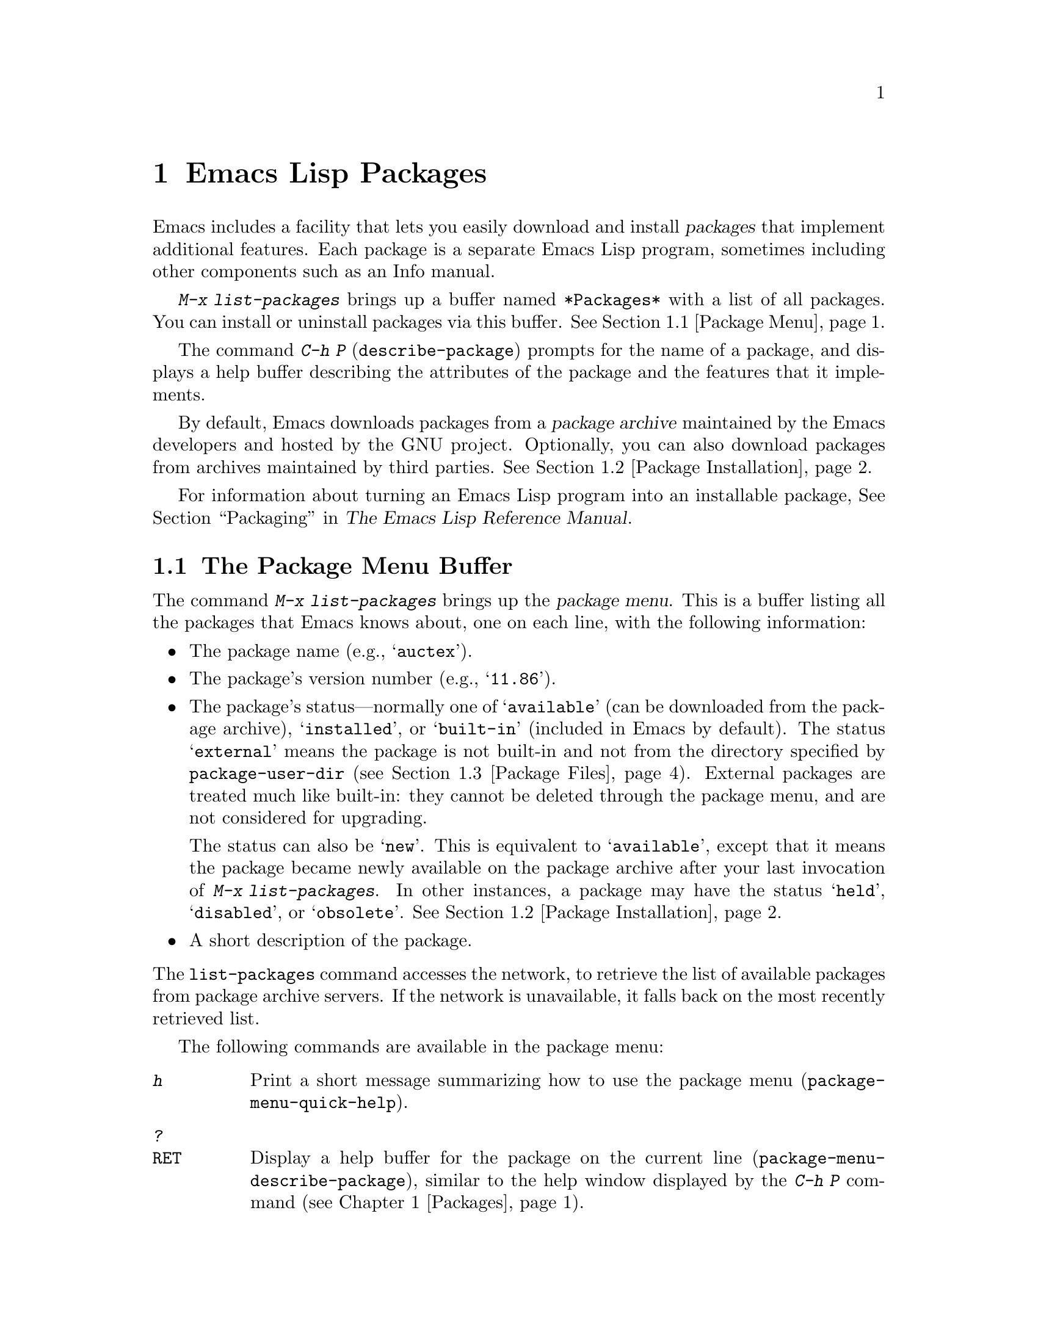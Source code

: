 @c This is part of the Emacs manual.
@c Copyright (C) 1985-1987, 1993-1995, 1997, 2000-2019 Free Software
@c Foundation, Inc.
@c See file emacs.texi for copying conditions.
@node Packages
@chapter Emacs Lisp Packages
@cindex Package
@cindex Emacs Lisp package archive
@cindex Package archive

Emacs includes a facility that lets you easily download and install
@dfn{packages} that implement additional features.  Each package is a
separate Emacs Lisp program, sometimes including other components such
as an Info manual.

  @kbd{M-x list-packages} brings up a buffer named @file{*Packages*}
with a list of all packages.  You can install or uninstall packages
via this buffer.  @xref{Package Menu}.

  The command @kbd{C-h P} (@code{describe-package}) prompts for the
name of a package, and displays a help buffer describing the
attributes of the package and the features that it implements.

  By default, Emacs downloads packages from a @dfn{package archive}
maintained by the Emacs developers and hosted by the GNU project.
Optionally, you can also download packages from archives maintained by
third parties.  @xref{Package Installation}.

  For information about turning an Emacs Lisp program into an
installable package, @xref{Packaging,,,elisp, The Emacs Lisp Reference
Manual}.

@menu
* Package Menu::         Buffer for viewing and managing packages.
* Package Installation:: Options for package installation.
* Package Files::        Where packages are installed.
@end menu

@node Package Menu
@section The Package Menu Buffer
@cindex package menu
@cindex built-in package
@findex list-packages

The command @kbd{M-x list-packages} brings up the @dfn{package menu}.
This is a buffer listing all the packages that Emacs knows about, one
on each line, with the following information:

@itemize @bullet
@item
The package name (e.g., @samp{auctex}).

@item
The package's version number (e.g., @samp{11.86}).

@item
The package's status---normally one of @samp{available} (can be
downloaded from the package archive), @samp{installed},
@c @samp{unsigned} (installed, but not signed; @pxref{Package Signing}),
or @samp{built-in} (included in Emacs by default).  The status
@samp{external} means the package is not built-in and not from the
directory specified by @code{package-user-dir} (@pxref{Package
Files}).  External packages are treated much like built-in: they
cannot be deleted through the package menu, and are not considered for
upgrading.

The status can also be @samp{new}.  This is equivalent to
@samp{available}, except that it means the package became newly
available on the package archive after your last invocation of
@kbd{M-x list-packages}.  In other instances, a package may have the
status @samp{held}, @samp{disabled}, or @samp{obsolete}.
@xref{Package Installation}.

@item
A short description of the package.
@end itemize

@noindent
The @code{list-packages} command accesses the network, to retrieve the
list of available packages from package archive servers.  If the
network is unavailable, it falls back on the most recently retrieved
list.

The following commands are available in the package menu:

@table @kbd
@item h
Print a short message summarizing how to use the package menu
(@code{package-menu-quick-help}).

@item ?
@itemx @key{RET}
Display a help buffer for the package on the current line
(@code{package-menu-describe-package}), similar to the help window
displayed by the @kbd{C-h P} command (@pxref{Packages}).

@item i
Mark the package on the current line for installation
(@code{package-menu-mark-install}).  If the package status is
@samp{available}, this adds an @samp{I} character to the start of the
line; typing @kbd{x} (see below) will download and install the
package.

@item d
Mark the package on the current line for deletion
(@code{package-menu-mark-delete}).  If the package status is
@samp{installed}, this adds a @samp{D} character to the start of the
line; typing @kbd{x} (see below) will delete the package.
@xref{Package Files}, for information about what package deletion
entails.

@item ~
Mark all obsolete packages for deletion
(@code{package-menu-mark-obsolete-for-deletion}).  This marks for
deletion all the packages whose status is @samp{obsolete}.

@item u
@itemx @key{DEL}
Remove any installation or deletion mark previously added to the
current line by an @kbd{i} or @kbd{d} command.

@item U
Mark all package with a newer available version for upgrading
(@code{package-menu-mark-upgrades}).  This places an installation mark
on the new available versions, and a deletion mark on the old
installed versions.

@item x
@vindex package-menu-async
Download and install all packages marked with @kbd{i}, and their
dependencies; also, delete all packages marked with @kbd{d}
(@code{package-menu-execute}).  This also removes the marks.

@item r
Refresh the package list (@code{package-menu-refresh}).  This fetches
the list of available packages from the package archive again, and
recomputes the package list.

@item / k
Filter the package list by keyword
(@code{package-menu-filter-by-keyword}).  This prompts for a keyword
(e.g., @samp{games}), then shows only the packages that relate to that
keyword.

@item / n
Filter the package list by name (@code{package-menu-filter-by-name}).
This prompts for a string, then shows only the packages whose names
match a regexp with that value.

@item / /
Clear filter currently applied to the package list
(@code{package-menu-clear-filter}).

@item H
Permanently hide packages that match a regexp
(@code{package-menu-hide-package}).

@item (
Toggle visibility of old versions of packages and also of versions
from lower-priority archives (@code{package-menu-toggle-hiding}).
@end table

@noindent
For example, you can install a package by typing @kbd{i} on the line
listing that package, followed by @kbd{x}.

@node Package Installation
@section Package Installation

@findex package-install
  Packages are most conveniently installed using the package menu
(@pxref{Package Menu}), but you can also use the command @kbd{M-x
package-install}.  This prompts for the name of a package with the
@samp{available} status, then downloads and installs it.

@cindex package requirements
  A package may @dfn{require} certain other packages to be installed,
because it relies on functionality provided by them.  When Emacs
installs such a package, it also automatically downloads and installs
any required package that is not already installed.  (If a required
package is somehow unavailable, Emacs signals an error and stops
installation.)  A package's requirements list is shown in its help
buffer.

@vindex package-archives
  By default, packages are downloaded from a single package archive
maintained by the Emacs developers.  This is controlled by the
variable @code{package-archives}, whose value is a list of package
archives known to Emacs.  Each list element must have the form
@code{(@var{id} . @var{location})}, where @var{id} is the name of a
package archive and @var{location} is the @acronym{URL} or
name of the package archive directory.  You can alter this list if you
wish to use third party package archives---but do so at your own risk,
and use only third parties that you think you can trust!

@anchor{Package Signing}
@cindex package security
@cindex package signing
  The maintainers of package archives can increase the trust that you
can have in their packages by @dfn{signing} them.  They generate a
private/public pair of cryptographic keys, and use the private key to
create a @dfn{signature file} for each package.  With the public key, you
can use the signature files to verify the package creator and make sure
the package has not been tampered with.  Signature verification uses
@uref{https://www.gnupg.org/, the GnuPG package} via the EasyPG
interface (@pxref{Top,, EasyPG, epa, Emacs EasyPG Assistant Manual}).
A valid signature is not a cast-iron
guarantee that a package is not malicious, so you should still
exercise caution.  Package archives should provide instructions
on how you can obtain their public key.  One way is to download the
key from a server such as @url{https://pgp.mit.edu/}.
Use @kbd{M-x package-import-keyring} to import the key into Emacs.
Emacs stores package keys in the directory specified by the variable
@code{package-gnupghome-dir}, by default in the @file{gnupg}
subdirectory of @code{package-user-dir}, which causes Emacs to invoke
GnuPG with the option @samp{--homedir} when verifying signatures.
If @code{package-gnupghome-dir} is @code{nil}, GnuPG's option
@samp{--homedir} is omitted.
The public key for the GNU package archive is distributed with Emacs,
in the @file{etc/package-keyring.gpg}.  Emacs uses it automatically.

@vindex package-check-signature
@vindex package-unsigned-archives
  If the user option @code{package-check-signature} is non-@code{nil},
Emacs attempts to verify signatures when you install packages.  If the
option has the value @code{allow-unsigned}, and a usable OpenPGP
configuration is found, signed packages will be checked, but you can
still install a package that is not signed.  If you use some archives
that do not sign their packages, you can add them to the list
@code{package-unsigned-archives}.

  For more information on cryptographic keys and signing,
@pxref{Top,, GnuPG, gnupg, The GNU Privacy Guard Manual}.
Emacs comes with an interface to GNU Privacy Guard,
@pxref{Top,, EasyPG, epa, Emacs EasyPG Assistant Manual}.

@vindex package-pinned-packages
  If you have more than one package archive enabled, and some of them
offer different versions of the same package, you may find the option
@code{package-pinned-packages} useful.  You can add package/archive
pairs to this list, to ensure that the specified package is only ever
downloaded from the specified archive.

@vindex package-archive-priorities
@vindex package-menu-hide-low-priority
  Another option that is useful when you have several package archives
enabled is @code{package-archive-priorities}.  It specifies the
priority of each archive (higher numbers specify higher priority
archives).  By default, archives have the priority of zero, unless
specified otherwise by this option's value.  Packages from
lower-priority archives will not be shown in the menu, if the same
package is available from a higher-priority archive.  (This is
controlled by the value of @code{package-menu-hide-low-priority}.)

  Once a package is downloaded and installed, it is made available to
the current Emacs session.  Making a package available adds its
directory to @code{load-path} and loads its autoloads.  The effect of
a package's autoloads varies from package to package.  Most packages
just make some new commands available, while others have more
wide-ranging effects on the Emacs session.  For such information,
consult the package's help buffer.

  After a package is installed, it is automatically made available by
Emacs in all subsequent sessions.  This happens at startup, before
processing the init file but after processing the early init file
(@pxref{Early Init File}).  As an exception, Emacs does not make
packages available at startup if invoked with the @samp{-q} or
@samp{--no-init-file} options (@pxref{Initial Options}).

@vindex package-enable-at-startup
  To keep Emacs from automatically making packages available at
startup, change the variable @code{package-enable-at-startup} to
@code{nil}.  You must do this in the early init file, as the variable
is read before loading the regular init file.  Currently this variable
cannot be set via Customize.

@findex package-activate-all
  If you have set @code{package-enable-at-startup} to @code{nil}, you
can still make packages available either during or after startup.  To
make installed packages available during startup, call the function
@code{package-activate-all} in your init file.  To make installed
packages available after startup, invoke the command @kbd{M-:
(package-activate-all) RET}.

@vindex package-load-list
  For finer control over which packages are made available at startup,
you can use the variable @code{package-load-list}.  Its value should
be a list.  A list element of the form @w{@code{(@var{name}
@var{version})}} tells Emacs to make available version @var{version} of
the package named @var{name}.  Here, @var{version} should be a version
string (corresponding to a specific version of the package), or
@code{t} (which means to make available any installed version), or
@code{nil} (which means no version; this disables the package,
preventing it from being made available).  A list element can also be
the symbol @code{all}, which means to make available the latest
installed version of any package not named by the other list elements.
The default value is just @code{'(all)}.

  For example, if you set @code{package-load-list} to @w{@code{'((muse
"3.20") all)}}, then Emacs only makes available version 3.20 of the
@samp{muse} package, plus any installed version of packages other than
@samp{muse}.  Any other version of @samp{muse} that happens to be
installed will be ignored.  The @samp{muse} package will be listed in
the package menu with the @samp{held} status.

@node Package Files
@section Package Files and Directory Layout
@cindex package directory

@cindex package file
@findex package-install-file
  Each package is downloaded from the package archive in the form of a
single @dfn{package file}---either an Emacs Lisp source file, or a tar
file containing multiple Emacs Lisp source and other files.  Package
files are automatically retrieved, processed, and disposed of by the
Emacs commands that install packages.  Normally, you will not need to
deal directly with them, unless you are making a package
(@pxref{Packaging,,,elisp, The Emacs Lisp Reference Manual}).  Should
you ever need to install a package directly from a package file, use
the command @kbd{M-x package-install-file}.

@vindex package-user-dir
  Once installed, the contents of a package are placed in a
subdirectory of @file{~/.emacs.d/elpa/} (you can change the name of
that directory by changing the variable @code{package-user-dir}).  The
package subdirectory is named @file{@var{name}-@var{version}}, where
@var{name} is the package name and @var{version} is its version
string.

@cindex system-wide packages
@vindex package-directory-list
  In addition to @code{package-user-dir}, Emacs looks for installed
packages in the directories listed in @code{package-directory-list}.
These directories are meant for system administrators to make Emacs
packages available system-wide; Emacs itself never installs packages
there.  The package subdirectories for @code{package-directory-list}
are laid out in the same way as in @code{package-user-dir}.

  Deleting a package (@pxref{Package Menu}) involves deleting the
corresponding package subdirectory.  This only works for packages
installed in @code{package-user-dir}; if told to act on a package in a
system-wide package directory, the deletion command signals an error.
